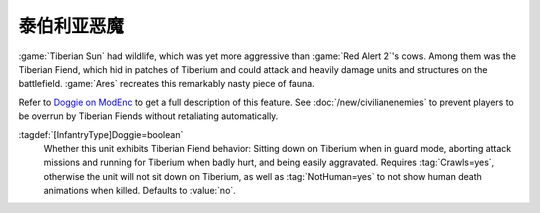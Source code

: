 .. index::
  single: Infantry; Tiberian Fiends
  Doggie; Tiberian Fiends
  Universe; Tiberian Fiends

泰伯利亚恶魔
~~~~~~~~~~~~~~~

:game:`Tiberian Sun` had wildlife, which was yet more aggressive than :game:`Red
Alert 2`'s cows. Among them was the Tiberian Fiend, which hid in patches of
Tiberium and could attack and heavily damage units and structures on the
battlefield. :game:`Ares` recreates this remarkably nasty piece of fauna.

Refer to `Doggie on ModEnc <https://www.modenc.renegadeprojects.com/Doggie>`_ to
get a full description of this feature. See :doc:`/new/civilianenemies` to
prevent players to be overrun by Tiberian Fiends without retaliating
automatically.

:tagdef:`[InfantryType]Doggie=boolean`
  Whether this unit exhibits Tiberian Fiend behavior: Sitting down on Tiberium
  when in guard mode, aborting attack missions and running for Tiberium when
  badly hurt, and being easily aggravated. Requires :tag:`Crawls=yes`, otherwise
  the unit will not sit down on Tiberium, as well as :tag:`NotHuman=yes` to not
  show human death animations when killed. Defaults to :value:`no`.

.. versionadded:: 0.8
